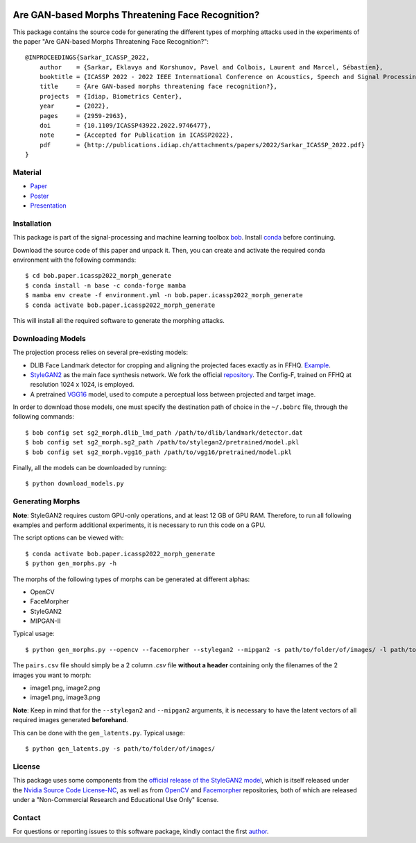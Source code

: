 .. image:: morphs_img.png
 :width: 800
 :alt: Morph Faces

====================================================
 Are GAN-based Morphs Threatening Face Recognition?
====================================================

This package contains the source code for generating the different types of morphing attacks used in the experiments of the paper "Are GAN-based Morphs Threatening Face Recognition?"::

    @INPROCEEDINGS{Sarkar_ICASSP_2022,
        author    = {Sarkar, Eklavya and Korshunov, Pavel and Colbois, Laurent and Marcel, Sébastien},
        booktitle = {ICASSP 2022 - 2022 IEEE International Conference on Acoustics, Speech and Signal Processing (ICASSP)}, 
        title     = {Are GAN-based morphs threatening face recognition?},
        projects  = {Idiap, Biometrics Center},
        year      = {2022},
        pages     = {2959-2963},
        doi       = {10.1109/ICASSP43922.2022.9746477},
        note      = {Accepted for Publication in ICASSP2022},
        pdf       = {http://publications.idiap.ch/attachments/papers/2022/Sarkar_ICASSP_2022.pdf}
    }

Material
---------

- Paper_
- Poster_ 
- Presentation_ 

Installation
------------
This package is part of the signal-processing and machine learning toolbox bob_. 
Install conda_ before continuing.

Download the source code of this paper and unpack it. 
Then, you can create and activate the required conda environment with the following commands::

    $ cd bob.paper.icassp2022_morph_generate
    $ conda install -n base -c conda-forge mamba
    $ mamba env create -f environment.yml -n bob.paper.icassp2022_morph_generate
    $ conda activate bob.paper.icassp2022_morph_generate

This will install all the required software to generate the morphing attacks.


Downloading Models
------------------
The projection process relies on several pre-existing models:

* DLIB Face Landmark detector for cropping and aligning the projected faces exactly as in FFHQ. Example_.
* StyleGAN2_ as the main face synthesis network. We fork the official repository_. The Config-F, trained on FFHQ at resolution 1024 x 1024, is employed.
* A pretrained VGG16_ model, used to compute a perceptual loss between projected and target image.


In order to download those models, one must specify the destination path of choice in the ``~/.bobrc`` file, through the following commands::

    $ bob config set sg2_morph.dlib_lmd_path /path/to/dlib/landmark/detector.dat
    $ bob config set sg2_morph.sg2_path /path/to/stylegan2/pretrained/model.pkl
    $ bob config set sg2_morph.vgg16_path /path/to/vgg16/pretrained/model.pkl

Finally, all the models can be downloaded by running::

    $ python download_models.py

Generating Morphs
------------------
**Note**: StyleGAN2 requires custom GPU-only operations, and at least 12 GB of GPU RAM. Therefore, to run all following examples and perform additional experiments, it is necessary to run this code on a GPU.

The script options can be viewed with::

    $ conda activate bob.paper.icassp2022_morph_generate
    $ python gen_morphs.py -h

The morphs of the following types of morphs can be generated at different alphas:

* OpenCV
* FaceMorpher
* StyleGAN2
* MIPGAN-II

Typical usage::

    $ python gen_morphs.py --opencv --facemorpher --stylegan2 --mipgan2 -s path/to/folder/of/images/ -l path/to/csv/of/pairs.csv -d path/to/destination/folder --latents path/to/latent/vectors --alphas 0.3 0.5 0.7

The ``pairs.csv`` file should simply be a 2 column `.csv` file **without a header** containing only the filenames of the 2 images you want to morph:

* image1.png, image2.png
* image1.png, image3.png

**Note**: Keep in mind that for the ``--stylegan2`` and ``--mipgan2`` arguments, it is necessary to have the latent vectors of all required images generated **beforehand**.

This can be done with the ``gen_latents.py``. Typical usage::

    $ python gen_latents.py -s path/to/folder/of/images/

License
-------

This package uses some components from the `official release of the StyleGAN2 model <https://github.com/NVlabs/stylegan2>`_, which is itself released under the `Nvidia Source Code License-NC <https://gitlab.idiap.ch/bob/bob.paper.icassp2022_morph_generate/-/blob/master/modules/LICENSE.txt>`_, as well as from `OpenCV <https://github.com/spmallick/learnopencv>`_ and `Facemorpher <https://github.com/alyssaq/face_morpher>`_ repositories, both of which are released under a "Non-Commercial Research and Educational Use Only" license.


Contact
-------

For questions or reporting issues to this software package, kindly contact the first author_.

.. _author: eklavya.sarkar@idiap.ch
.. _bob: https://www.idiap.ch/software/bob
.. _conda: https://conda.io
.. _stackoverflow: https://stackoverflow.com/questions/tagged/python-bob
.. _example: http://dlib.net/face_landmark_detection.py.html
.. _StyleGAN2: https://arxiv.org/abs/1912.04958
.. _repository: https://github.com/NVlabs/stylegan2
.. _VGG16: https://arxiv.org/abs/1801.03924
.. _Poster: https://sigport.org/sites/default/files/docs/Sarkar_ICASSP_2022_Morph_Poster.pdf
.. _Paper: https://ieeexplore.ieee.org/document/9746477
.. _Presentation: https://youtu.be/anjDrxQKRhc
